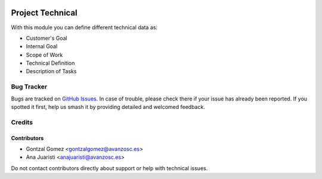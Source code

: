 .. image:: https://img.shields.io/badge/license-AGPL--3-blue.png
   :target: https://www.gnu.org/licenses/agpl
   :alt: License: AGPL-3

=================
Project Technical
=================

With this module you can define different technical data as:

* Customer's Goal
* Internal Goal
* Scope of Work
* Technical Definition
* Description of Tasks


Bug Tracker
===========

Bugs are tracked on `GitHub Issues
<https://github.com/avanzosc/project-addons/issues>`_. In case of trouble, please
check there if your issue has already been reported. If you spotted it first,
help us smash it by providing detailed and welcomed feedback.

Credits
=======

Contributors
------------

* Gontzal Gomez <gontzalgomez@avanzosc.es>
* Ana Juaristi <anajuaristi@avanzosc.es>

Do not contact contributors directly about support or help with technical issues.
